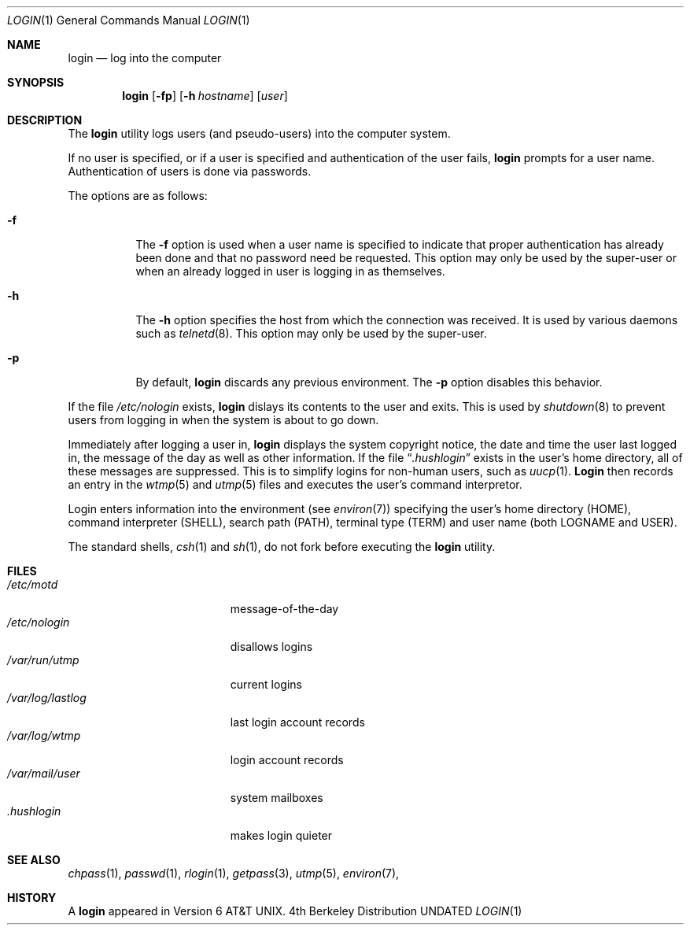 .\" Copyright (c) 1980, 1990, 1993
.\"	The Regents of the University of California.  All rights reserved.
.\"
.\" Redistribution and use in source and binary forms, with or without
.\" modification, are permitted provided that the following conditions
.\" are met:
.\" 1. Redistributions of source code must retain the above copyright
.\"    notice, this list of conditions and the following disclaimer.
.\" 2. Redistributions in binary form must reproduce the above copyright
.\"    notice, this list of conditions and the following disclaimer in the
.\"    documentation and/or other materials provided with the distribution.
.\" 3. All advertising materials mentioning features or use of this software
.\"    must display the following acknowledgement:
.\"	This product includes software developed by the University of
.\"	California, Berkeley and its contributors.
.\" 4. Neither the name of the University nor the names of its contributors
.\"    may be used to endorse or promote products derived from this software
.\"    without specific prior written permission.
.\"
.\" THIS SOFTWARE IS PROVIDED BY THE REGENTS AND CONTRIBUTORS ``AS IS'' AND
.\" ANY EXPRESS OR IMPLIED WARRANTIES, INCLUDING, BUT NOT LIMITED TO, THE
.\" IMPLIED WARRANTIES OF MERCHANTABILITY AND FITNESS FOR A PARTICULAR PURPOSE
.\" ARE DISCLAIMED.  IN NO EVENT SHALL THE REGENTS OR CONTRIBUTORS BE LIABLE
.\" FOR ANY DIRECT, INDIRECT, INCIDENTAL, SPECIAL, EXEMPLARY, OR CONSEQUENTIAL
.\" DAMAGES (INCLUDING, BUT NOT LIMITED TO, PROCUREMENT OF SUBSTITUTE GOODS
.\" OR SERVICES; LOSS OF USE, DATA, OR PROFITS; OR BUSINESS INTERRUPTION)
.\" HOWEVER CAUSED AND ON ANY THEORY OF LIABILITY, WHETHER IN CONTRACT, STRICT
.\" LIABILITY, OR TORT (INCLUDING NEGLIGENCE OR OTHERWISE) ARISING IN ANY WAY
.\" OUT OF THE USE OF THIS SOFTWARE, EVEN IF ADVISED OF THE POSSIBILITY OF
.\" SUCH DAMAGE.
.\"
.\"	@(#)login.1	8.2 (Berkeley) 05/05/94
.\"
.Dd 
.Dt LOGIN 1
.Os BSD 4
.Sh NAME
.Nm login
.Nd log into the computer
.Sh SYNOPSIS
.Nm login
.Op Fl fp
.Op Fl h Ar hostname
.Op Ar user
.Sh DESCRIPTION
The
.Nm login
utility logs users (and pseudo-users) into the computer system.
.Pp
If no user is specified, or if a user is specified and authentication
of the user fails,
.Nm login
prompts for a user name.
Authentication of users is done via passwords.
.Pp
The options are as follows:
.Bl -tag -width Ds
.It Fl f
The
.Fl f
option is used when a user name is specified to indicate that proper
authentication has already been done and that no password need be
requested.
This option may only be used by the super-user or when an already
logged in user is logging in as themselves.
.It Fl h
The
.Fl h
option specifies the host from which the connection was received.
It is used by various daemons such as
.Xr telnetd  8 .
This option may only be used by the super-user.
.It Fl p
By default,
.Nm login
discards any previous environment.
The
.Fl p
option disables this behavior.
.El
.Pp
If the file
.Pa /etc/nologin
exists,
.Nm login
dislays its contents to the user and exits.
This is used by
.Xr shutdown  8
to prevent users from logging in when the system is about to go down.
.Pp
Immediately after logging a user in,
.Nm login
displays the system copyright notice, the date and time the user last
logged in, the message of the day as well as other information.
If the file
.Dq Pa .hushlogin
exists in the user's home directory, all of these messages are suppressed.
This is to simplify logins for non-human users, such as
.Xr uucp 1 .
.Nm Login
then records an entry in the
.Xr wtmp 5
and
.Xr utmp 5
files and executes the user's command interpretor.
.Pp
Login enters information into the environment (see
.Xr environ 7 )
specifying the user's home directory (HOME), command interpreter (SHELL),
search path (PATH), terminal type (TERM) and user name (both LOGNAME and
USER).
.Pp
The standard shells,
.Xr csh 1
and
.Xr sh 1 ,
do not fork before executing the
.Nm login
utility.
.Sh FILES
.Bl -tag -width /var/mail/userXXX -compact
.It Pa /etc/motd
message-of-the-day
.It Pa /etc/nologin
disallows logins
.It Pa /var/run/utmp
current logins
.It Pa /var/log/lastlog
last login account records
.It Pa /var/log/wtmp
login account records
.It Pa /var/mail/user
system mailboxes
.It Pa \&.hushlogin
makes login quieter
.El
.Sh SEE ALSO
.Xr chpass 1 ,
.Xr passwd 1 ,
.Xr rlogin 1 ,
.Xr getpass 3 ,
.Xr utmp 5 ,
.Xr environ 7 ,
.Sh HISTORY
A
.Nm login
appeared in
.At v6 .
